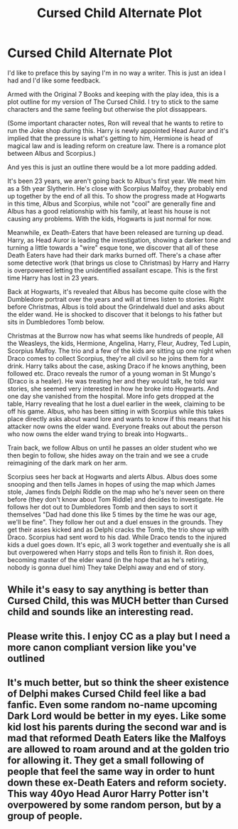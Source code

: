 #+TITLE: Cursed Child Alternate Plot

* Cursed Child Alternate Plot
:PROPERTIES:
:Author: Dannymc1705
:Score: 2
:DateUnix: 1592003551.0
:DateShort: 2020-Jun-13
:FlairText: Discussion
:END:
I'd like to preface this by saying I'm in no way a writer. This is just an idea I had and I'd like some feedback.

Armed with the Original 7 Books and keeping with the play idea, this is a plot outline for my version of The Cursed Child. I try to stick to the same characters and the same feeling but otherwise the plot dissappears.

(Some important character notes, Ron will reveal that he wants to retire to run the Joke shop during this. Harry is newly appointed Head Auror and it's implied that the pressure is what's getting to him, Hermione is head of magical law and is leading reform on creature law. There is a romance plot between Albus and Scorpius.)

And yes this is just an outline there would be a lot more padding added.

It's been 23 years, we aren't going back to Albus's first year. We meet him as a 5th year Slytherin. He's close with Scorpius Malfoy, they probably end up together by the end of all this. To show the progress made at Hogwarts in this time, Albus and Scorpius, while not "cool" are generally fine and Albus has a good relationship with his family, at least his house is not causing any problems. With the kids, Hogwarts is just normal for now.

Meanwhile, ex Death-Eaters that have been released are turning up dead. Harry, as Head Auror is leading the investigation, showing a darker tone and turning a little towards a "wire" esque tone, we discover that all of these Death Eaters have had their dark marks burned off. There's a chase after some detective work (that brings us close to Christmas) by Harry and Harry is overpowered letting the unidentified assailant escape. This is the first time Harry has lost in 23 years.

Back at Hogwarts, it's revealed that Albus has become quite close with the Dumbledore portrait over the years and will at times listen to stories. Right before Christmas, Albus is told about the Grindelwald duel and asks about the elder wand. He is shocked to discover that it belongs to his father but sits in Dumbledores Tomb below.

Christmas at the Burrow now has what seems like hundreds of people, All the Weasleys, the kids, Hermione, Angelina, Harry, Fleur, Audrey, Ted Lupin, Scorpius Malfoy. The trio and a few of the kids are sitting up one night when Draco comes to collect Scorpius, they're all civil so he joins them for a drink. Harry talks about the case, asking Draco if he knows anything, been followed etc. Draco reveals the rumor of a young woman in St Mungo's (Draco is a healer). He was treating her and they would talk, he told war stories, she seemed very interested in how he broke into Hogwarts. And one day she vanished from the hospital. More info gets dropped at the table, Harry revealing that he lost a duel earlier in the week, claiming to be off his game. Albus, who has been sitting in with Scorpius while this takes place directly asks about wand lore and wants to know if this means that his attacker now owns the elder wand. Everyone freaks out about the person who now owns the elder wand trying to break into Hogwarts..

Train back, we follow Albus on until he passes an older student who we then begin to follow, she hides away on the train and we see a crude reimagining of the dark mark on her arm.

Scorpius sees her back at Hogwarts and alerts Albus. Albus does some snooping and then tells James in hopes of using the map which James stole, James finds Delphi Riddle on the map who he's never seen on there before (they don't know about Tom Riddle) and decides to investigate. He follows her dot out to Dumbledores Tomb and then says to sort it themselves "Dad had done this like 5 times by the time he was our age, we'll be fine". They follow her out and a duel ensues in the grounds. They get their asses kicked and as Delphi cracks the Tomb, the trio show up with Draco. Scorpius had sent word to his dad. While Draco tends to the injured kids a duel goes down. It's epic, all 3 work together and eventually she is all but overpowered when Harry stops and tells Ron to finish it. Ron does, becoming master of the elder wand (in the hope that as he's retiring, nobody is gonna duel him) They take Delphi away and end of story.


** While it's easy to say anything is better than Cursed Child, this was MUCH better than Cursed child and sounds like an interesting read.
:PROPERTIES:
:Score: 6
:DateUnix: 1592005014.0
:DateShort: 2020-Jun-13
:END:


** Please write this. I enjoy CC as a play but I need a more canon compliant version like you've outlined
:PROPERTIES:
:Author: Brilliant_Sea
:Score: 2
:DateUnix: 1592012184.0
:DateShort: 2020-Jun-13
:END:


** It's much better, but so think the sheer existence of Delphi makes Cursed Child feel like a bad fanfic. Even some random no-name upcoming Dark Lord would be better in my eyes. Like some kid lost his parents during the second war and is mad that reformed Death Eaters like the Malfoys are allowed to roam around and at the golden trio for allowing it. They get a small following of people that feel the same way in order to hunt down these ex-Death Eaters and reform society. This way 40yo Head Auror Harry Potter isn't overpowered by some random person, but by a group of people.
:PROPERTIES:
:Author: SirYabas
:Score: 2
:DateUnix: 1592019025.0
:DateShort: 2020-Jun-13
:END:
